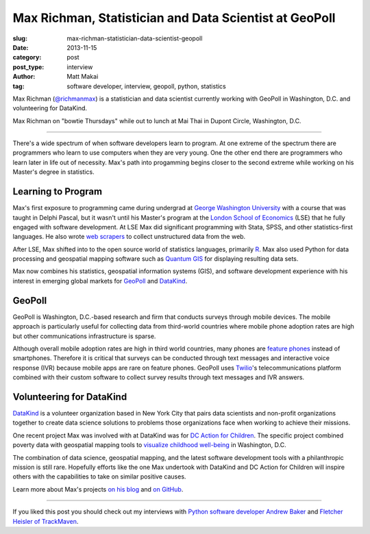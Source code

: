 Max Richman, Statistician and Data Scientist at GeoPoll
=======================================================

:slug: max-richman-statistician-data-scientist-geopoll
:date: 2013-11-15
:category: post
:post_type: interview
:author: Matt Makai
:tag: software developer, interview, geopoll, python, statistics

Max Richman (`@richmanmax <https://twitter.com/richmanmax>`_) is a 
statistician and data scientist currently working with GeoPoll in
Washington, D.C. and volunteering for DataKind.

.. image:: ../img/131115-interview-max-richman/max-richman.jpg
  :alt: Max Richman, Python and R data scientist 
  :width: 100%

Max Richman on "bowtie Thursdays" while out to lunch at Mai Thai in Dupont
Circle, Washington, D.C.

----

There's a wide spectrum of when software developers learn to program.
At one extreme of the spectrum there are programmers who learn to use 
computers when they are very young. One the other end there are programmers
who learn later in life out of necessity. Max's path into progamming begins
closer to the second extreme while working on his Master's degree in 
statistics.


Learning to Program
-------------------
Max's first exposure to programming came during undergrad at 
`George Washington University <http://www.gwu.edu/>`_ with a course that was 
taught in Delphi Pascal, but it wasn't until his 
Master's program at the 
`London School of Economics <http://www.lse.ac.uk/home.aspx>`_ 
(LSE) that he fully 
engaged with software development. At LSE Max did significant programming 
with Stata, SPSS, and other statistics-first languages. He also wrote 
`web scrapers <http://en.wikipedia.org/wiki/Web_scraping>`_
to collect unstructured data from the web.

After LSE, Max shifted into to the open source world of statistics languages, 
primarily `R <http://www.r-project.org/>`_. Max also used Python for data 
processing and geospatial mapping software such as 
`Quantum GIS <http://www.qgis.org/en/site/>`_ 
for displaying resulting data sets. 

Max now combines his statistics, geospatial information systems (GIS),
and software development experience with his interest in emerging global
markets for `GeoPoll <http://research.geopoll.com/>`_ and 
`DataKind <http://www.datakind.org/>`_. 


GeoPoll
-------
GeoPoll is Washington, D.C.-based research and firm that conducts surveys
through mobile devices. The mobile approach is particularly useful for
collecting data from third-world countries where mobile phone adoption rates 
are high but other communications infrastructure is sparse.

Although overall mobile adoption rates are high in third world countries, many 
phones are `feature phones <http://en.wikipedia.org/wiki/Feature_phone>`_ 
instead of smartphones. Therefore it is critical
that surveys can be conducted through text messages and interactive voice 
response (IVR) because mobile apps are rare on feature phones. GeoPoll uses 
`Twilio <https://www.twilio.com/>`_'s 
telecommunications platform combined with their custom software to collect
survey results through text messages and IVR answers.


Volunteering for DataKind
-------------------------
`DataKind <http://www.datakind.org/>`_ is a volunteer organization based in
New York City that pairs data scientists and non-profit organizations 
together to create data science solutions to problems those organizations 
face when working to achieve their missions.

One recent project Max was involved with at DataKind was for 
`DC Action for Children <http://www.dcactionforchildren.org/>`_. The specific
project combined poverty data with geospatial mapping tools to 
`visualize childhood well-being <http://www.datakind.org/mapping-poverty-to-beat-it/>`_ in Washington, D.C.

The combination of data science, geospatial mapping, and the latest software 
development tools with a philanthropic mission is still rare. 
Hopefully efforts like the one Max undertook with DataKind and DC Action for
Children will inspire others with the capabilities to take on similar
positive causes.

Learn more about Max's projects `on his blog <http://richmanmax.com/>`_ and
`on GitHub <https://github.com/mjrich>`_.

----


If you liked this post you should check out my interviews with
`Python software developer Andrew Baker </andrew-baker-python-developer-excella-cfpb.html>`_ 
and
`Fletcher Heisler of TrackMaven </fletcher-heisler-real-python-trackmaven.html>`_.
